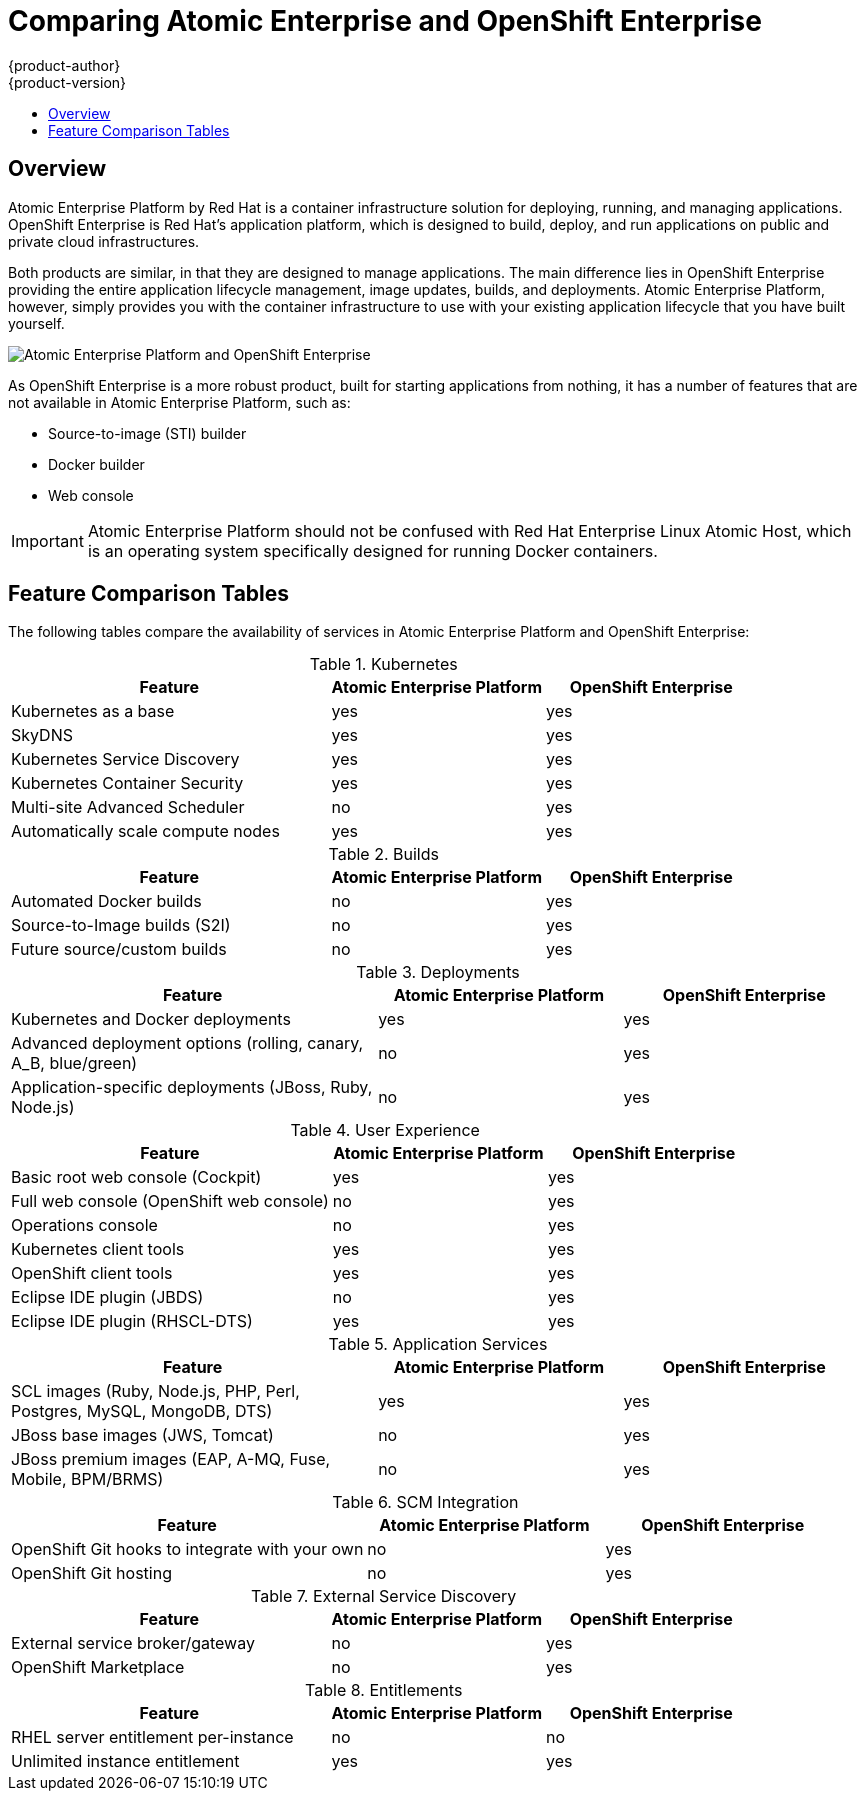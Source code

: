 = Comparing Atomic Enterprise and OpenShift Enterprise
{product-author}
{product-version}
:data-uri:
:icons:
:experimental:
:toc: macro
:toc-title:

toc::[]

== Overview
Atomic Enterprise Platform by Red Hat is a container infrastructure solution for deploying, running, and managing applications. OpenShift Enterprise is Red Hat's application platform, which is designed to build, deploy, and run applications on public and private cloud infrastructures.

Both products are similar, in that they are designed to manage applications. The main difference lies in OpenShift Enterprise providing the entire application lifecycle management, image updates, builds, and deployments. Atomic Enterprise Platform, however, simply provides you with the container infrastructure to use with your existing application lifecycle that you have built yourself.

image::aep_vs_ose_diagram.jpg["Atomic Enterprise Platform and OpenShift Enterprise"]

As OpenShift Enterprise is a more robust product, built for starting applications from nothing, it has a number of features that are not available in Atomic Enterprise Platform, such as:

* Source-to-image (STI) builder
* Docker builder
* Web console

[IMPORTANT]
Atomic Enterprise Platform should not be confused with Red Hat Enterprise Linux Atomic Host, which is an operating system specifically designed for running Docker containers.

== Feature Comparison Tables

The following tables compare the availability of services in Atomic Enterprise Platform and OpenShift Enterprise:

////
.Host
[cols="3,2,2",options="header"]
|===
|Feature
|Atomic Enterprise Platform
|OpenShift Enterprise
|RHEL 7 support ^|yes  ^|yes

|Atomic Host support  ^|yes  ^|yes
|===

.Docker
[cols="3,2,2",options="header"]
|===
|Feature
|Atomic Enterprise Platform
|OpenShift Enterprise
|Docker support ^|yes  ^|yes
|===

.Tools
[cols="3,2,2",options="header"]
|===
|Feature
|Atomic Enterprise Platform
|OpenShift Enterprise
|Atomic tools and run scripts ^|yes  ^|yes

|Container Development Kit environment  ^|yes  ^|yes

|Nulecule support ^|yes  ^|yes
|===
////

.Kubernetes
[cols="3,2,2",options="header"]
|===
|Feature
|Atomic Enterprise Platform
|OpenShift Enterprise
|Kubernetes as a base ^|yes  ^|yes

|SkyDNS ^|yes  ^|yes

|Kubernetes Service Discovery ^|yes  ^|yes

|Kubernetes Container Security  ^|yes  ^|yes

|Multi-site Advanced Scheduler  ^|no ^|yes

|Automatically scale compute nodes  ^|yes ^|yes
|===

////
.Networking
[cols="3,2,2",options="header"]
|===
|Feature
|Atomic Enterprise Platform
|OpenShift Enterprise
|Network overlay for containers, agnostic of the underlying framework ^|yes  ^|yes

|OpenShift SDN  ^|yes  ^|yes

|Kube integration with OpenStack Neutron  ^|yes  ^|yes

|Kube integration with Google Container Engine  ^|yes  ^|yes

|Kube integration with EC2 container service network  ^|yes  ^|yes

|API for third-party SDN plugins  ^|yes  ^|yes
|===

.Storage
[cols="3,2,2",options="header"]
|===
|Feature
|Atomic Enterprise Platform
|OpenShift Enterprise
|NFS storage  ^|yes  ^|yes

|iSCSi  ^|yes  ^|yes

|Gluster  ^|yes  ^|yes

|Ceph ^|yes  ^|yes

|Cinder ^|yes  ^|yes

|Google Container Engine PersistentDisk ^|yes  ^|yes

|ECSStorage ^|yes  ^|yes

|API  ^|yes  ^|yes

|Lifecycle  ^|yes  ^|yes
|===

.Registry
[cols="3,2,2",options="header"]
|===
|Feature
|Atomic Enterprise Platform
|OpenShift Enterprise
|Integrated Docker Registry ^|yes  ^|yes
|===

.Router
[cols="3,2,2",options="header"]
|===
|Feature
|Atomic Enterprise Platform
|OpenShift Enterprise
|Integrated routing ^|yes  ^|yes
|===
////

.Builds
[cols="3,2,2",options="header"]
|===
|Feature
|Atomic Enterprise Platform
|OpenShift Enterprise
|Automated Docker builds  ^|no  ^|yes

|Source-to-Image builds (S2I) ^|no ^|yes

|Future source/custom builds  ^|no ^|yes
|===

.Deployments
[cols="3,2,2",options="header"]
|===
|Feature
|Atomic Enterprise Platform
|OpenShift Enterprise
|Kubernetes and Docker deployments  ^|yes  ^|yes

|Advanced deployment options (rolling, canary, A_B, blue/green) ^|no  ^|yes

|Application-specific deployments (JBoss, Ruby, Node.js)  ^|no  ^|yes
|===

.User Experience
[cols="3,2,2",options="header"]
|===
|Feature
|Atomic Enterprise Platform
|OpenShift Enterprise
|Basic root web console (Cockpit)  ^|yes  ^|yes

|Full web console (OpenShift web console) ^|no  ^|yes

|Operations console ^|no ^|yes

|Kubernetes client tools ^|yes  ^|yes

|OpenShift client tools ^|yes  ^|yes

|Eclipse IDE plugin (JBDS) ^|no ^|yes

|Eclipse IDE plugin (RHSCL-DTS) ^|yes  ^|yes
|===

////
.Authentication and Authorization
[cols="3,2,2",options="header"]
|===
|Feature
|Atomic Enterprise Platform
|OpenShift Enterprise
|Authentication (LDAP and AD) ^|yes  ^|yes

|Authorization  (LDAP and AD) ^|yes  ^|yes

|Host Authentication with Red Hat Enterprise Linux and Atomic Host ^|yes  ^|yes

|Shared application identity services (SSSD and Keycloak) ^|yes  ^|yes

|Docker RBAC  ^|yes  ^|yes
|===
////

.Application Services
[cols="3,2,2",options="header"]
|===
|Feature
|Atomic Enterprise Platform
|OpenShift Enterprise
|SCL images (Ruby, Node.js, PHP, Perl, Postgres, MySQL, MongoDB, DTS) ^|yes  ^|yes

|JBoss base images (JWS, Tomcat)  ^|no ^|yes

|JBoss premium images (EAP, A-MQ, Fuse, Mobile, BPM/BRMS) ^|no ^|yes
|===

////
.Logs and Metrics
[cols="3,2,2",options="header"]
|===
|Feature
|Atomic Enterprise Platform
|OpenShift Enterprise
|Standard rsyslog ^|yes  ^|yes

|Shared logging services with Fluentd (basic and single node) ^|yes  ^|yes

|Shared logging services with Fluentd (Clustered) ^|yes  ^|yes

|Shared logging services with ELK stack ^|yes  ^|yes

|Shared metrics services (Grafana, Influxdb, Cassandra) ^|yes  ^|yes
|===

.Installation and Configuration
[cols="3,2,2",options="header"]
|===
|Feature
|Atomic Enterprise Platform
|OpenShift Enterprise
|Integrated host cluster for setting up services  ^|yes  ^|yes

|Ansible-based installer  ^|yes  ^|yes

|RHCI installer ^|yes  ^|yes
|===

.CI/CD
[cols="3,2,2",options="header"]
|===
|Feature
|Atomic Enterprise Platform
|OpenShift Enterprise
|OpenShift CI hooks for integration with your own system ^|yes  ^|yes

|OpenShift CI solution  ^|no ^|yes
|===
////

.SCM Integration
[cols="3,2,2",options="header"]
|===
|Feature
|Atomic Enterprise Platform
|OpenShift Enterprise
|OpenShift Git hooks to integrate with your own ^|no ^|yes

|OpenShift Git hosting  ^|no ^|yes
|===

.External Service Discovery
[cols="3,2,2",options="header"]
|===
|Feature
|Atomic Enterprise Platform
|OpenShift Enterprise
|External service broker/gateway  ^|no ^|yes

|OpenShift Marketplace  ^|no ^|yes
|===

.Entitlements
[cols="3,2,2",options="header"]
|===
|Feature
|Atomic Enterprise Platform
|OpenShift Enterprise
|RHEL server entitlement per-instance ^|no ^|no

|Unlimited instance entitlement ^|yes  ^|yes
|===

////
.Other
[cols="3,2,2",options="header"]
|===
|Feature
|Atomic Enterprise Platform
|OpenShift Enterprise
|Kubernetes upgrade support ^|yes  ^|yes
|===
////
